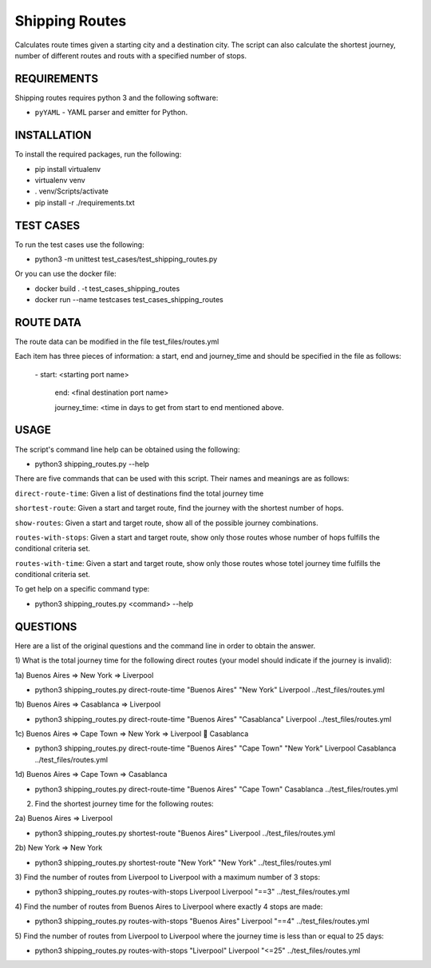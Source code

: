 Shipping Routes
========================================================================

Calculates route times given a starting city and a destination city.
The script can also calculate the shortest journey, number of different routes and routs with a specified number of stops.

REQUIREMENTS
------------------------------------------------------------------------
Shipping routes requires python 3 and the following software:

* ``pyYAML`` - YAML parser and emitter for Python.

INSTALLATION
------------------------------------------------------------------------
To install the required packages, run the following:

* pip install virtualenv
* virtualenv venv
* . venv/Scripts/activate
* pip install -r ./requirements.txt

TEST CASES
------------------------------------------------------------------------
To run the test cases use the following:

* python3 -m unittest test_cases/test_shipping_routes.py

Or you can use the docker file:

* docker build . -t test_cases_shipping_routes
* docker run --name testcases test_cases_shipping_routes

ROUTE DATA
------------------------------------------------------------------------
The route data can be modified in the file test_files/routes.yml

Each item has three pieces of information: a start, end and journey_time and should be specified in the file as follows:

   \- start: <starting port name>

     end: <final destination port name>

     journey_time: <time in days to get from start to end mentioned above.

USAGE
------------------------------------------------------------------------

The script's command line help can be obtained using the following:

* python3 shipping_routes.py --help

There are five commands that can be used with this script. Their names and meanings are as follows:

``direct-route-time``: Given a list of destinations find the total journey time

``shortest-route``: Given a start and target route, find the journey with the shortest number of hops.

``show-routes``: Given a start and target route, show all of the possible journey combinations.

``routes-with-stops``: Given a start and target route, show only those routes whose number of hops fulfills the conditional criteria set.

``routes-with-time``: Given a start and target route, show only those routes whose totel journey time fulfills the conditional criteria set.

To get help on a specific command type:

* python3 shipping_routes.py <command> --help

QUESTIONS
------------------------------------------------------------------------
Here are a list of the original questions and the command line in order to obtain the answer.

1) What is the total journey time for the following direct routes (your model should
indicate if the journey is invalid):

1a) Buenos Aires => New York => Liverpool

* python3 shipping_routes.py direct-route-time "Buenos Aires" "New York" Liverpool ../test_files/routes.yml

1b) Buenos Aires => Casablanca => Liverpool

* python3 shipping_routes.py direct-route-time "Buenos Aires" "Casablanca" Liverpool ../test_files/routes.yml

1c) Buenos Aires => Cape Town => New York => Liverpool  Casablanca

* python3 shipping_routes.py direct-route-time "Buenos Aires" "Cape Town" "New York" Liverpool Casablanca ../test_files/routes.yml

1d) Buenos Aires => Cape Town => Casablanca

* python3 shipping_routes.py direct-route-time "Buenos Aires" "Cape Town" Casablanca ../test_files/routes.yml

2) Find the shortest journey time for the following routes:

2a) Buenos Aires => Liverpool

* python3 shipping_routes.py shortest-route "Buenos Aires" Liverpool ../test_files/routes.yml

2b) New York => New York

* python3 shipping_routes.py shortest-route "New York" "New York" ../test_files/routes.yml

3) Find the number of routes from Liverpool to Liverpool with a maximum number of 3
stops:

* python3 shipping_routes.py routes-with-stops Liverpool Liverpool "==3" ../test_files/routes.yml

4) Find the number of routes from Buenos Aires to Liverpool where exactly 4 stops are
made:

* python3 shipping_routes.py routes-with-stops "Buenos Aires" Liverpool "==4" ../test_files/routes.yml

5) Find the number of routes from Liverpool to Liverpool where the journey time is less
than or equal to 25 days:

* python3 shipping_routes.py routes-with-stops "Liverpool" Liverpool "<=25" ../test_files/routes.yml
